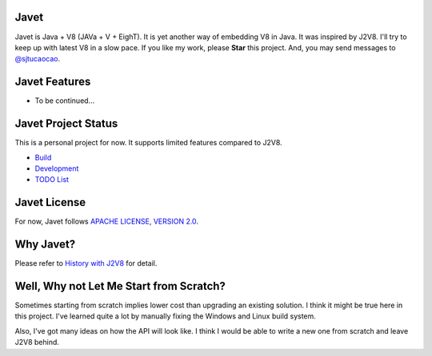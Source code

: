 Javet
=====

Javet is Java + V8 (JAVa + V + EighT). It is yet another way of embedding V8 in Java. It was inspired by J2V8. I'll try to keep up with latest V8 in a slow pace. If you like my work, please **Star** this project. And, you may send messages to `@sjtucaocao <https://twitter.com/sjtucaocao>`_.

Javet Features
==============

* To be continued...

Javet Project Status
====================

This is a personal project for now. It supports limited features compared to J2V8.

* `Build <docs/build.rst>`_
* `Development <docs/development.rst>`_
* `TODO List <docs/todo_list.rst>`_

Javet License
=============

For now, Javet follows `APACHE LICENSE, VERSION 2.0 <LICENSE>`_.

Why Javet?
==========

Please refer to `History with J2V8 <docs/history_with_j2v8.rst>`_ for detail.

Well, Why not Let Me Start from Scratch?
========================================

Sometimes starting from scratch implies lower cost than upgrading an existing solution. I think it might be true here in this project. I've learned quite a lot by manually fixing the Windows and Linux build system.

Also, I've got many ideas on how the API will look like. I think I would be able to write a new one from scratch and leave J2V8 behind.
